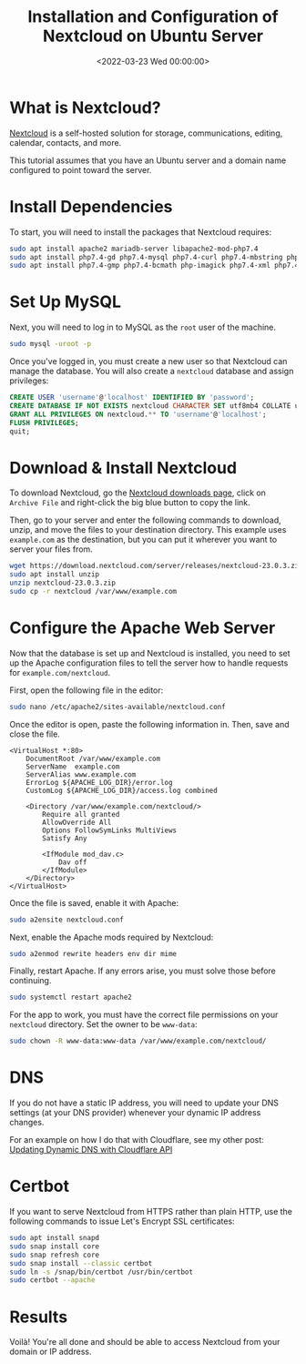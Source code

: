 #+date:        <2022-03-23 Wed 00:00:00>
#+title:       Installation and Configuration of Nextcloud on Ubuntu Server
#+description: Comprehensive guide for implementing Nextcloud as a self-hosted solution on an Ubuntu server, including installation steps, configuration parameters, and basic security measures.
#+slug:        nextcloud-on-ubuntu
#+filetags:    :nextcloud:ubuntu:server:

* What is Nextcloud?
:PROPERTIES:
:CUSTOM_ID: what-is-nextcloud
:END:
[[https://nextcloud.com/][Nextcloud]] is a self-hosted solution for
storage, communications, editing, calendar, contacts, and more.

This tutorial assumes that you have an Ubuntu server and a domain name
configured to point toward the server.

* Install Dependencies
:PROPERTIES:
:CUSTOM_ID: install-dependencies
:END:
To start, you will need to install the packages that Nextcloud requires:

#+begin_src sh
sudo apt install apache2 mariadb-server libapache2-mod-php7.4
sudo apt install php7.4-gd php7.4-mysql php7.4-curl php7.4-mbstring php7.4-intl
sudo apt install php7.4-gmp php7.4-bcmath php-imagick php7.4-xml php7.4-zip
#+end_src

* Set Up MySQL
:PROPERTIES:
:CUSTOM_ID: set-up-mysql
:END:
Next, you will need to log in to MySQL as the =root= user of the
machine.

#+begin_src sh
sudo mysql -uroot -p
#+end_src

Once you've logged in, you must create a new user so that Nextcloud can
manage the database. You will also create a =nextcloud= database and
assign privileges:

#+begin_src sql
CREATE USER 'username'@'localhost' IDENTIFIED BY 'password';
CREATE DATABASE IF NOT EXISTS nextcloud CHARACTER SET utf8mb4 COLLATE utf8mb4_general_ci;
GRANT ALL PRIVILEGES ON nextcloud.** TO 'username'@'localhost';
FLUSH PRIVILEGES;
quit;
#+end_src

* Download & Install Nextcloud
:PROPERTIES:
:CUSTOM_ID: download-install-nextcloud
:END:
To download Nextcloud, go the
[[https://nextcloud.com/install/#instructions-server][Nextcloud
downloads page]], click on =Archive File= and right-click the big blue
button to copy the link.

Then, go to your server and enter the following commands to download,
unzip, and move the files to your destination directory. This example
uses =example.com= as the destination, but you can put it wherever you
want to server your files from.

#+begin_src sh
wget https://download.nextcloud.com/server/releases/nextcloud-23.0.3.zip
sudo apt install unzip
unzip nextcloud-23.0.3.zip
sudo cp -r nextcloud /var/www/example.com
#+end_src

* Configure the Apache Web Server
:PROPERTIES:
:CUSTOM_ID: configure-the-apache-web-server
:END:
Now that the database is set up and Nextcloud is installed, you need to
set up the Apache configuration files to tell the server how to handle
requests for =example.com/nextcloud=.

First, open the following file in the editor:

#+begin_src sh
sudo nano /etc/apache2/sites-available/nextcloud.conf
#+end_src

Once the editor is open, paste the following information in. Then, save
and close the file.

#+begin_src config
<VirtualHost *:80>
    DocumentRoot /var/www/example.com
    ServerName  example.com
    ServerAlias www.example.com
    ErrorLog ${APACHE_LOG_DIR}/error.log
    CustomLog ${APACHE_LOG_DIR}/access.log combined

    <Directory /var/www/example.com/nextcloud/>
        Require all granted
        AllowOverride All
        Options FollowSymLinks MultiViews
        Satisfy Any

        <IfModule mod_dav.c>
            Dav off
        </IfModule>
    </Directory>
</VirtualHost>
#+end_src

Once the file is saved, enable it with Apache:

#+begin_src sh
sudo a2ensite nextcloud.conf
#+end_src

Next, enable the Apache mods required by Nextcloud:

#+begin_src sh
sudo a2enmod rewrite headers env dir mime
#+end_src

Finally, restart Apache. If any errors arise, you must solve those
before continuing.

#+begin_src sh
sudo systemctl restart apache2
#+end_src

For the app to work, you must have the correct file permissions on your
=nextcloud= directory. Set the owner to be =www-data=:

#+begin_src sh
sudo chown -R www-data:www-data /var/www/example.com/nextcloud/
#+end_src

* DNS
:PROPERTIES:
:CUSTOM_ID: dns
:END:
If you do not have a static IP address, you will need to update your DNS
settings (at your DNS provider) whenever your dynamic IP address
changes.

For an example on how I do that with Cloudflare, see my other post:
[[../updating-dynamic-dns-with-cloudflare-api/][Updating Dynamic DNS
with Cloudflare API]]

* Certbot
:PROPERTIES:
:CUSTOM_ID: certbot
:END:
If you want to serve Nextcloud from HTTPS rather than plain HTTP, use
the following commands to issue Let's Encrypt SSL certificates:

#+begin_src sh
sudo apt install snapd
sudo snap install core
sudo snap refresh core
sudo snap install --classic certbot
sudo ln -s /snap/bin/certbot /usr/bin/certbot
sudo certbot --apache
#+end_src

* Results
:PROPERTIES:
:CUSTOM_ID: results
:END:
Voilà! You're all done and should be able to access Nextcloud from your
domain or IP address.
